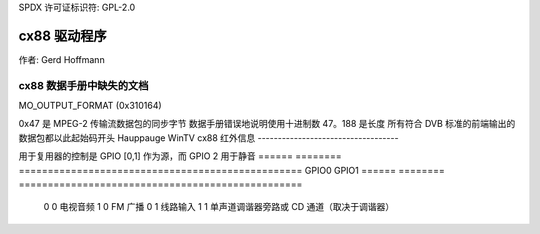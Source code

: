 SPDX 许可证标识符: GPL-2.0

cx88 驱动程序
=============

作者: Gerd Hoffmann

cx88 数据手册中缺失的文档
-------------------------------------------

MO_OUTPUT_FORMAT (0x310164)

.. 代码块:: none

  来自 DScaler 的先前默认值: 0x1c1f0008
  第8位: 31-28
  28: PREVREMOD = 1

  第7位: 27-24 (0xc = 12 = b1100 )
  27: COMBALT = 1
  26: PAL_INV_PHASE
    (DScaler 显然将此设置为 1，导致图像质量不佳)

  第6、5位: 23-16
  25-16: COMB_RANGE = 0x1f [默认] (9 位 -> 最大 512)

  第4位: 15-12
  15: DISIFX = 0
  14: INVCBF = 0
  13: DISADAPT = 0
  12: NARROWADAPT = 0

  第3位: 11-8
  11: FORCE2H
  10: FORCEREMD
  9: NCHROMAEN
  8: NREMODEN

  第2位: 7-4
  7-6: YCORE
  5-4: CCORE

  第1位: 3-0
  3: RANGE = 1
  2: HACTEXT
  1: HSFMT

0x47 是 MPEG-2 传输流数据包的同步字节
数据手册错误地说明使用十进制数 47。188 是长度
所有符合 DVB 标准的前端输出的数据包都以此起始码开头
Hauppauge WinTV cx88 红外信息
-----------------------------------

用于复用器的控制是 GPIO [0,1] 作为源，而 GPIO 2 用于静音
====== ======== =================================================
GPIO0  GPIO1
====== ======== =================================================
  0        0    电视音频
  1        0    FM 广播
  0        1    线路输入
  1        1    单声道调谐器旁路或 CD 通道（取决于调谐器）
====== ======== =================================================

GPIO 16（我认为）与红外端口相连（如果存在的话）
根据数据手册：

- 寄存器 24'h20004 PCI 中断状态

 - 位 [18] IR_SMP_INT 在通过 gpio[16] 引脚收集 32 个输入样本到 GP_SAMPLE 寄存器时设置

数据手册中缺失的部分：

- 设置 4KHz 采样率（大约为 RC5 兼容遥控器的两倍过采样；对我们来说足够好）
- 将寄存器 0x35C050 设置为 0xa80a80
- 启用采样
- 将寄存器 0x35C054 设置为 0x5
- 在中断屏蔽寄存器中启用 IRQ 位 18（并提供相应的处理程序）

GP_SAMPLE 寄存器位于 0x35C058

然后按指定的速率将位右移进入 GP_SAMPLE 寄存器；当接收到一个完整的 DWORD 时，您会收到中断
您需要从过采样的红外传感器位中恢复出实际的 RC5 位。（提示：寻找 RC5 双相数据的 0/1 和 1/0 跳变） 实际的原始 RC5 代码将跨越 2-3 个 DWORD，具体取决于实际对齐方式
当没有红外信号时，我确定接收器始终处于标记状态（1）；但杂散光等也会导致间歇性噪声值。
请记住，这是随时间变化的红外接收器状态的自由运行采样，因此不要假设任何采样开始于特定位置
额外信息
~~~~~~~~~~~~~~~

这份数据手册（通过 Google 搜索）似乎对 RC5 基础有一个很好的描述：
http://www.atmel.com/dyn/resources/prod_documents/doc2817.pdf

这个文档有更多的数据：
http://www.nenya.be/beor/electronics/rc5.htm

这个文档介绍了如何解码双相数据流：
http://www.ee.washington.edu/circuit_archive/text/ir_decode.txt

这个文档还有更多信息：
http://www.xs4all.nl/~sbp/knowledge/ir/rc5.htm
